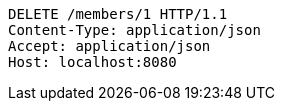 [source,http,options="nowrap"]
----
DELETE /members/1 HTTP/1.1
Content-Type: application/json
Accept: application/json
Host: localhost:8080

----